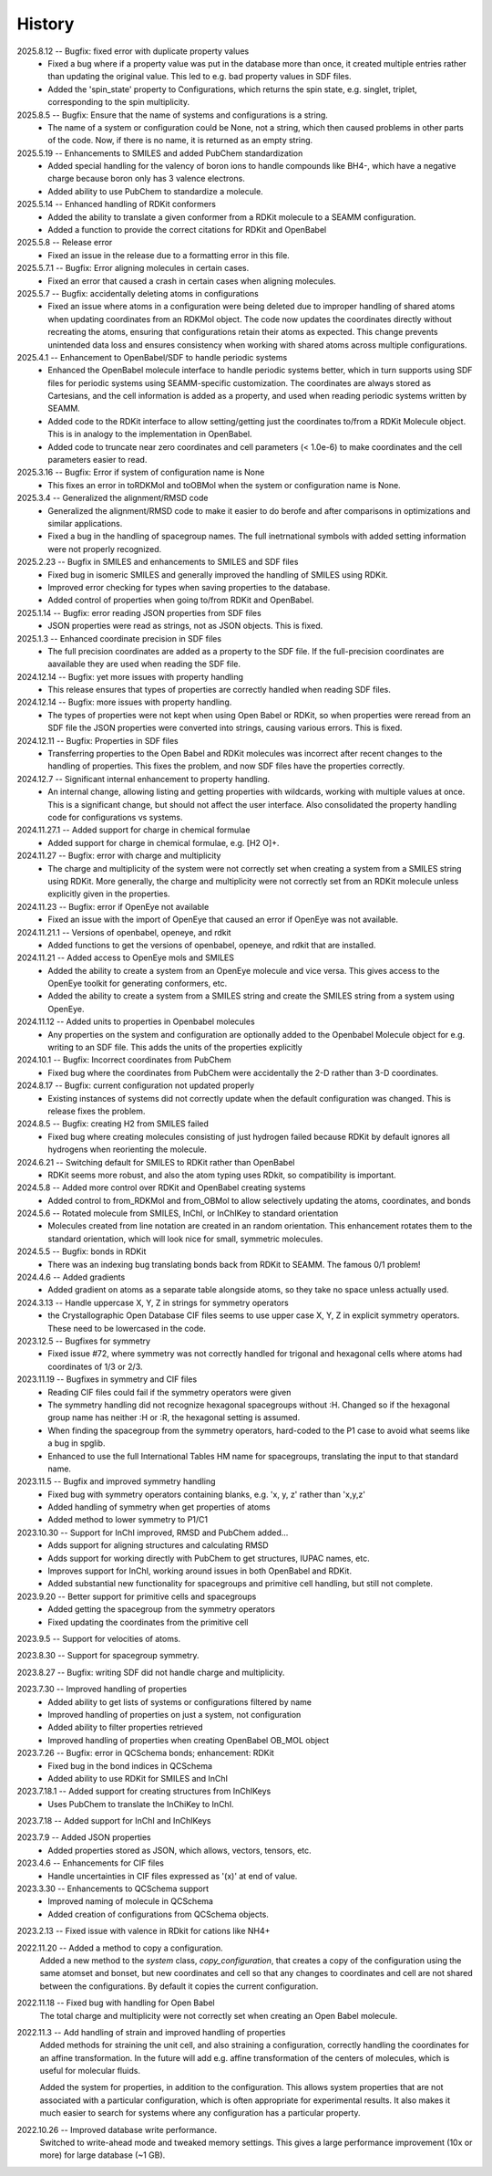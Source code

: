 =======
History
=======
2025.8.12 -- Bugfix: fixed error with duplicate property values
    * Fixed a bug where if a property value was put in the database more than once, it
      created multiple entries rather than updating the original value. This led to
      e.g. bad property values in SDF files.
    * Added the 'spin_state' property to Configurations, which returns the spin
      state, e.g. singlet, triplet,  corresponding to the spin multiplicity.

2025.8.5 -- Bugfix: Ensure that the name of systems and configurations is a string.
    * The name of a system or configuration could be None, not a string, which then
      caused problems in other parts of the code. Now, if there is no name, it is
      returned as an empty string.

2025.5.19 -- Enhancements to SMILES and added PubChem standardization
    * Added special handling for the valency of boron ions to handle compounds like BH4-,
      which have a negative charge because boron only has 3 valence electrons.
    * Added ability to use PubChem to standardize a molecule.
      
2025.5.14 -- Enhanced handling of RDKit conformers
    * Added the ability to translate a given conformer from a RDKit molecule to a SEAMM
      configuration.
    * Added a function to provide the correct citations for RDKit and OpenBabel
      
2025.5.8 -- Release error
    * Fixed an issue in the release due to a formatting error in this file.
      
2025.5.7.1 -- Bugfix: Error aligning molecules in certain cases.
    * Fixed an error that caused a crash in certain cases when aligning molecules.
      
2025.5.7 -- Bugfix: accidentally deleting atoms in configurations
    * Fixed an issue where atoms in a configuration were being deleted due to improper
      handling of shared atoms when updating coordinates from an RDKMol object. The code
      now updates the coordinates directly without recreating the atoms, ensuring that
      configurations retain their atoms as expected. This change prevents unintended
      data loss and ensures consistency when working with shared atoms across multiple
      configurations.
      
2025.4.1 -- Enhancement to OpenBabel/SDF to handle periodic systems
    * Enhanced the OpenBabel molecule interface to handle periodic systems better, which
      in turn supports using SDF files for periodic systems using SEAMM-specific
      customization. The coordinates are always stored as Cartesians, and the cell
      information is added as a property, and used when reading periodic systems written
      by SEAMM.
    * Added code to the RDKit interface to allow setting/getting just the coordinates
      to/from a RDKit Molecule object. This is in analogy to the implementation in
      OpenBabel.
    * Added code to truncate near zero coordinates and cell parameters (< 1.0e-6) to make
      coordinates and the cell parameters easier to read.
      
2025.3.16 -- Bugfix: Error if system of configuration name is None
    * This fixes an error in toRDKMol and toOBMol when the system or configuration name
      is None.
      
2025.3.4 -- Generalized the alignment/RMSD code
    * Generalized the alignment/RMSD code to make it easier to do berofe and after
      comparisons in optimizations and similar applications.
    * Fixed a bug in the handling of spacegroup names. The full inetrnational symbols
      with added setting information were not properly recognized.
      
2025.2.23 -- Bugfix in SMILES and enhancements to SMILES and SDF files
    * Fixed bug in isomeric SMILES and generally improved the handling of SMILES using
      RDKit.
    * Improved error checking for types when saving properties to the database.
    * Added control of properties when going to/from RDKit and OpenBabel.
	
2025.1.14 -- Bugfix: error reading JSON properties from SDF files
    * JSON properties were read as strings, not as JSON objects. This is fixed.
      
2025.1.3 -- Enhanced coordinate precision in SDF files
    * The full precision coordinates are added as a property to the SDF file. If the
      full-precision coordinates are aavailable they are used when reading the SDF file.
      
2024.12.14 -- Bugfix: yet more issues with property handling
    * This release ensures that types of properties are correctly handled when reading
      SDF files.

2024.12.14 -- Bugfix: more issues with property handling.
    * The types of properties were not kept when using Open Babel or RDKit, so when
      properties were reread from an SDF file the JSON properties were converted into
      strings, causing various errors. This is fixed.
      
2024.12.11 -- Bugfix: Properties in SDF files
    * Transferring properties to the Open Babel and RDKit molecules was incorrect after
      recent changes to the handling of properties. This fixes the problem, and now SDF
      files have the properties correctly.
      
2024.12.7 -- Significant internal enhancement to property handling.
    * An internal change, allowing listing and getting properties with wildcards,
      working with multiple values at once. This is a significant change, but should
      not affect the user interface. Also consolidated the property handling code for
      configurations vs systems.
      
2024.11.27.1 -- Added support for charge in chemical formulae
    * Added support for charge in chemical formulae, e.g. [H2 O]+.

2024.11.27 -- Bugfix: error with charge and multiplicity
    * The charge and multiplicity of the system were not correctly set when creating a
      system from a SMILES string using RDKit. More generally, the charge and
      multiplicity were not correctly set from an RDKit molecule unless explicitly given
      in the properties.
    
2024.11.23 -- Bugfix: error if OpenEye not available
    * Fixed an issue with the import of OpenEye that caused an error if OpenEye was not
      available.
      
2024.11.21.1 -- Versions of openbabel, openeye, and rdkit
    * Added functions to get the versions of openbabel, openeye, and rdkit that are
      installed.
      
2024.11.21 -- Added access to OpenEye mols and SMILES
    * Added the ability to create a system from an OpenEye molecule and vice versa.
      This gives access to the OpenEye toolkit for generating conformers, etc.
    * Added the ability to create a system from a SMILES string and create the SMILES
      string from a system using OpenEye.
      
2024.11.12 -- Added units to properties in Openbabel molecules
    * Any properties on the system and configuration are optionally added to the
      Openbabel Molecule object for e.g. writing to an SDF file. This adds the units of
      the properties explicitly
      
2024.10.1 -- Bugfix: Incorrect coordinates from PubChem
    * Fixed bug where the coordinates from PubChem were accidentally the 2-D rather than
      3-D coordinates.

2024.8.17 -- Bugfix: current configuration not updated properly
    * Existing instances of systems did not correctly update when the default
      configuration was changed. This is release fixes the problem.
      
2024.8.5 -- Bugfix: creating H2 from SMILES failed
    * Fixed bug where creating molecules consisting of just hydrogen failed because
      RDKit by default ignores all hydrogens when reorienting the molecule.

2024.6.21 -- Switching default for SMILES to RDKit rather than OpenBabel
    * RDKit seems more robust, and also the atom typing uses RDkit, so compatibility is
      important.
      
2024.5.8 -- Added more control over RDKit and OpenBabel creating systems
    * Added control to from_RDKMol and from_OBMol to allow selectively updating
      the atoms, coordinates, and bonds
      
2024.5.6 -- Rotated molecule from SMILES, InChI, or InChIKey to standard orientation
    * Molecules created from line notation are created in an random orientation. This
      enhancement rotates them to the standard orientation, which will look nice for
      small, symmetric molecules.
      
2024.5.5 -- Bugfix: bonds in RDKit
    * There was an indexing bug translating bonds back from RDKit to SEAMM. The famous
      0/1 problem!
      
2024.4.6 -- Added gradients
    * Added gradient on atoms as a separate table alongside atoms, so they take no space
      unless actually used.
      
2024.3.13 -- Handle uppercase X, Y, Z in strings for symmetry operators
    * the Crystallographic Open Database CIF files seems to use upper case X, Y, Z in
      explicit symmetry operators. These need to be lowercased in the code.

2023.12.5 -- Bugfixes for symmetry
    * Fixed issue #72, where symmetry was not correctly handled for trigonal and
      hexagonal cells where atoms had coordinates of 1/3 or 2/3.

2023.11.19 -- Bugfixes in symmetry and CIF files
    * Reading CIF files could fail if the symmetry operators were given
    * The symmetry handling did not recognize hexagonal spacegroups without :H. Changed
      so if the hexagonal group name has neither :H or :R, the hexagonal setting is
      assumed.
    * When finding the spacegroup from the symmetry operators, hard-coded to the P1 case
      to avoid what seems like a bug in spglib.
    * Enhanced to use the full International Tables HM name for spacegroups, translating
      the input to that standard name.
      
2023.11.5 -- Bugfix and improved symmetry handling
    * Fixed bug with symmetry operators containing blanks, e.g. 'x, y, z' rather than
      'x,y,z'
    * Added handling of symmetry when get properties of atoms
    * Added method to lower symmetry to P1/C1

2023.10.30 -- Support for InChI improved, RMSD and PubChem added...
    * Adds support for aligning structures and calculating RMSD
    * Adds support for working directly with PubChem to get structures, IUPAC names,
      etc.
    * Improves support for InChI, working around issues in both OpenBabel and RDKit.
    * Added substantial new functionality for spacegroups and primitive cell handling,
      but still not complete.

2023.9.20 -- Better support for primitive cells and spacegroups
    * Added getting the spacegroup from the symmetry operators
    * Fixed updating the coordinates from the primitive cell

2023.9.5 -- Support for velocities of atoms.

2023.8.30 -- Support for spacegroup symmetry.

2023.8.27 -- Bugfix: writing SDF did not handle charge and multiplicity.

2023.7.30 -- Improved handling of properties
    * Added ability to get lists of systems or configurations filtered by name
    * Improved handling of properties on just a system, not configuration
    * Added ability to filter properties retrieved
    * Improved handling of properties when creating OpenBabel OB_MOL object
      
2023.7.26 -- Bugfix: error in QCSchema bonds; enhancement: RDKit
    * Fixed bug in the bond indices in QCSchema
    * Added ability to use RDKit for SMILES and InChI

2023.7.18.1 -- Added support for creating structures from InChIKeys
    * Uses PubChem to translate the InChiKey to InChI.
       
2023.7.18 -- Added support for InChI and InChIKeys

2023.7.9 -- Added JSON properties
    * Added properties stored as JSON, which allows, vectors, tensors, etc.
      
2023.4.6 -- Enhancements for CIF files
    * Handle uncertainties in CIF files expressed as '(x)' at end of value.

2023.3.30 -- Enhancements to QCSchema support
    * Improved naming of molecule in QCSchema
    * Added creation of configurations from QCSchema objects.

2023.2.13 -- Fixed issue with valence in RDkit for cations like NH4+

2022.11.20 -- Added a method to copy a configuration.
  Added a new method to the `system` class, `copy_configuration`, that creates a copy of
  the configuration using the same atomset and bonset, but new coordinates and cell so
  that any changes to coordinates and cell are not shared between the configurations. By
  default it copies the current configuration.

2022.11.18 -- Fixed bug with handling for Open Babel
  The total charge and multiplicity were not correctly set when creating an Open Babel
  molecule.

2022.11.3 -- Add handling of strain and improved handling of properties
  Added methods for straining the unit cell, and also straining a configuration,
  correctly handling the coordinates for an affine transformation. In the future will
  add e.g. affine transformation of the centers of molecules, which is useful for
  molecular fluids.

  Added the system for properties, in addition to the configuration. This allows system
  properties that are not associated with a particular configuration, which is often
  appropriate for experimental results. It also makes it much easier to search for
  systems where any configuration has a particular property.

2022.10.26 -- Improved database write performance.
  Switched to write-ahead mode and tweaked memory settings. This gives a large
  performance improvement (10x or more) for large database (~1 GB).
